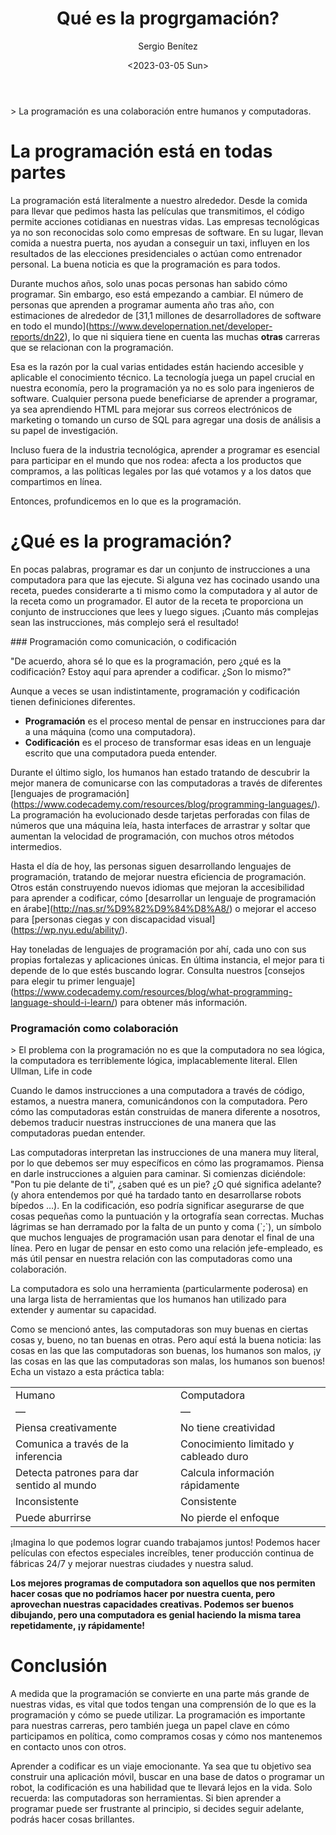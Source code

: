 #+TITLE: Qué es la progrgamación?
#+DESCRIPTION: Definciones sobre la práctica de la progrgamamción
#+AUTHOR: Sergio Benítez
#+DATE:<2023-03-05 Sun> 
#+HUGO_BASE_DIR: ~/Development/suabochica-blog/
#+HUGO_SECTION: /post
#+HUGO_WEIGHT: auto
#+HUGO_AUTO_SET_LASTMOD: t

> La programación es una colaboración entre humanos y computadoras. 

* La programación está en todas partes

La programación está literalmente a nuestro alrededor. Desde la comida para llevar que pedimos hasta las películas que transmitimos, el código permite acciones cotidianas en nuestras vidas. Las empresas tecnológicas ya no son reconocidas solo como empresas de software. En su lugar, llevan comida a nuestra puerta, nos ayudan a conseguir un taxi, influyen en los resultados de las elecciones presidenciales o actúan como entrenador personal. La buena noticia es que la programación es para todos.

Durante muchos años, solo unas pocas personas han sabido cómo programar. Sin embargo, eso está empezando a cambiar. El número de personas que aprenden a programar aumenta año tras año, con estimaciones de alrededor de [31,1 millones de desarrolladores de software en todo el mundo](https://www.developernation.net/developer-reports/dn22), lo que ni siquiera tiene en cuenta las muchas *otras* carreras que se relacionan con la programación.

Esa es la razón por la cual varias entidades están haciendo accesible y aplicable el conocimiento técnico. La tecnología juega un papel crucial en nuestra economía, pero la programación ya no es solo para ingenieros de software. Cualquier persona puede beneficiarse de aprender a programar, ya sea aprendiendo HTML para mejorar sus correos electrónicos de marketing o tomando un curso de SQL para agregar una dosis de análisis a su papel de investigación.

Incluso fuera de la industria tecnológica, aprender a programar es esencial para participar en el mundo que nos rodea: afecta a los productos que compramos, a las políticas legales por las qué votamos y a los datos que compartimos en línea.

Entonces, profundicemos en lo que es la programación.

* ¿Qué es la programación?

En pocas palabras, programar es dar un conjunto de instrucciones a una computadora para que las ejecute. Si alguna vez has cocinado usando una receta, puedes considerarte a ti mismo como la computadora y al autor de la receta como un programador. El autor de la receta te proporciona un conjunto de instrucciones que lees y luego sigues. ¡Cuanto más complejas sean las instrucciones, más complejo será el resultado!

### Programación como comunicación, o codificación

"De acuerdo, ahora sé lo que es la programación, pero ¿qué es la codificación? Estoy aquí para aprender a codificar. ¿Son lo mismo?"

Aunque a veces se usan indistintamente, programación y codificación tienen definiciones diferentes.

- *Programación* es el proceso mental de pensar en instrucciones para dar a una máquina (como una computadora).
- *Codificación* es el proceso de transformar esas ideas en un lenguaje escrito que una computadora pueda entender.

Durante el último siglo, los humanos han estado tratando de descubrir la mejor manera de comunicarse con las computadoras a través de diferentes [lenguajes de programación](https://www.codecademy.com/resources/blog/programming-languages/). La programación ha evolucionado desde tarjetas perforadas con filas de números que una máquina leía, hasta interfaces de arrastrar y soltar que aumentan la velocidad de programación, con muchos otros métodos intermedios.

Hasta el día de hoy, las personas siguen desarrollando lenguajes de programación, tratando de mejorar nuestra eficiencia de programación. Otros están construyendo nuevos idiomas que mejoran la accesibilidad para aprender a codificar, cómo [desarrollar un lenguaje de programación en árabe](http://nas.sr/%D9%82%D9%84%D8%A8/) o mejorar el acceso para [personas ciegas y con discapacidad visual](https://wp.nyu.edu/ability/).

Hay toneladas de lenguajes de programación por ahí, cada uno con sus propias fortalezas y aplicaciones únicas. En última instancia, el mejor para ti depende de lo que estés buscando lograr. Consulta nuestros [consejos para elegir tu primer lenguaje](https://www.codecademy.com/resources/blog/what-programming-language-should-i-learn/) para obtener más información.

*** Programación como colaboración

> El problema con la programación no es que la computadora no sea lógica, la computadora es terriblemente lógica, implacablemente literal. Ellen Ullman, Life in code
 

Cuando le damos instrucciones a una computadora a través de código, estamos, a nuestra manera, comunicándonos con la computadora. Pero cómo las computadoras están construidas de manera diferente a nosotros, debemos traducir nuestras instrucciones de una manera que las computadoras puedan entender.

Las computadoras interpretan las instrucciones de una manera muy literal, por lo que debemos ser muy específicos en cómo las programamos. Piensa en darle instrucciones a alguien para caminar. Si comienzas diciéndole: "Pon tu pie delante de ti", ¿saben qué es un pie? ¿O qué significa adelante? (y ahora entendemos por qué ha tardado tanto en desarrollarse robots bípedos ...). En la codificación, eso podría significar asegurarse de que cosas pequeñas como la puntuación y la ortografía sean correctas. Muchas lágrimas se han derramado por la falta de un punto y coma (`;`), un símbolo que muchos lenguajes de programación usan para denotar el final de una línea. Pero en lugar de pensar en esto como una relación jefe-empleado, es más útil pensar en nuestra relación con las computadoras como una colaboración.

La computadora es solo una herramienta (particularmente poderosa) en una larga lista de herramientas que los humanos han utilizado para extender y aumentar su capacidad.

Como se mencionó antes, las computadoras son muy buenas en ciertas cosas y, bueno, no tan buenas en otras. Pero aquí está la buena noticia: las cosas en las que las computadoras son buenas, los humanos son malos, ¡y las cosas en las que las computadoras son malas, los humanos son buenos! Echa un vistazo a esta práctica tabla:

| Humano | Computadora |
| --- | --- |
| Piensa creativamente | No tiene creatividad |
| Comunica a través de la inferencia | Conocimiento limitado y cableado duro |
| Detecta patrones para dar sentido al mundo | Calcula información rápidamente |
| Inconsistente | Consistente |
| Puede aburrirse | No pierde el enfoque |

¡Imagina lo que podemos lograr cuando trabajamos juntos! Podemos hacer películas con efectos especiales increíbles, tener producción continua de fábricas 24/7 y mejorar nuestras ciudades y nuestra salud.

*Los mejores programas de computadora son aquellos que nos permiten hacer cosas que no podríamos hacer por nuestra cuenta, pero aprovechan nuestras capacidades creativas. Podemos ser buenos dibujando, pero una computadora es genial haciendo la misma tarea repetidamente, ¡y rápidamente!*

* Conclusión

A medida que la programación se convierte en una parte más grande de nuestras vidas, es vital que todos tengan una comprensión de lo que es la programación y cómo se puede utilizar. La programación es importante para nuestras carreras, pero también juega un papel clave en cómo participamos en política, como compramos cosas y cómo nos mantenemos en contacto unos con otros.

Aprender a codificar es un viaje emocionante. Ya sea que tu objetivo sea construir una aplicación móvil, buscar en una base de datos o programar un robot, la codificación es una habilidad que te llevará lejos en la vida. Solo recuerda: las computadoras son herramientas. Si bien aprender a programar puede ser frustrante al principio, si decides seguir adelante, podrás hacer cosas brillantes.
